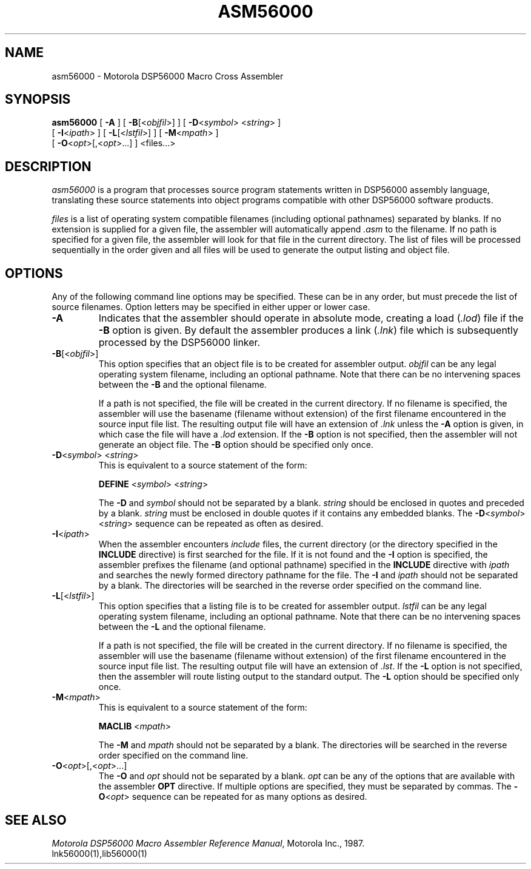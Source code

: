 .TH ASM56000 1 "1 June 1987" "Motorola Inc."
.SH NAME
asm56000 \- Motorola DSP56000 Macro Cross Assembler
.SH SYNOPSIS
\fBasm56000\fR
[ \fB-A\fR ]
[ \fB-B\fR[<\fIobjfil\fR>] ]
[ \fB-D\fR<\fIsymbol\fR> <\fIstring\fR> ]
.if n .ti +0.5i
[ \fB-I\fR<\fIipath\fR> ]
[ \fB-L\fR[<\fIlstfil\fR>] ]
[ \fB-M\fR<\fImpath\fR> ]
.ti +0.5i
[ \fB-O\fR<\fIopt\fR>[,<\fIopt\fR>...] ]
<files...>
.SH DESCRIPTION
.I asm56000
is a program that processes source program
statements written in DSP56000 assembly language, translating
these source statements into object programs
compatible with other DSP56000 software products.
.LP
.I files
is a list of operating system compatible filenames (including optional
pathnames) separated by blanks.  If no extension is supplied for a given
file, the assembler will automatically append
.I .asm
to the filename.  If no
path is specified for a given file, the assembler will look for that file
in the current directory.  The list of files will be processed sequentially in
the order given and all files will be used to generate the output listing
and object file.
.SH OPTIONS
Any of the following command line options may be specified.
These can be in any order,
but must precede the list of source filenames.  Option letters may be
specified in either upper or lower case.
.IP \fB\-A\fR
Indicates that the assembler should operate in absolute mode, creating
a load (\fI.lod\fR) file if the \fB\-B\fR option is given.  By default
the assembler produces a link (\fI.lnk\fR) file which is subsequently
processed by the DSP56000 linker.
.IP \fB\-B\fR[<\fIobjfil\fR>]
This option specifies that an object file is to be created for
assembler output.
.I objfil
can be any legal operating system filename,
including an optional pathname.  Note that there can be no intervening
spaces between the 
.B \-B
and the optional filename.
.IP
If a path is not specified, the file will be created in the current
directory.  If no filename is specified, the assembler
will use the basename (filename without extension) of the first filename
encountered in the source input file list.  The resulting output file will
have an extension of \fI.lnk\fR unless the \fB\-A\fR option is given,
in which case the file will have a \fI.lod\fR extension.  If the 
.B \-B
option is not specified, then the assembler will not generate an object
file.  The 
.B \-B
option should
be specified only once.
.IP "\fB-D\fR<\fIsymbol\fR> <\fIstring\fR>"
This is equivalent to a source statement of the form:
.sp
.ti +0.5i
\fBDEFINE \fR<\fIsymbol\fR> <\fIstring\fR>
.sp
The 
.B -D 
and
.I symbol
should not be separated by a blank. 
.I string
should
be enclosed in quotes and preceded by a blank.  
.I string
must be enclosed
in double quotes if it contains any embedded blanks.  The
\fB-D\fR<\fIsymbol\fR> <\fIstring\fR> 
sequence can be repeated as often as desired.
.IP \fB-I\fR<\fIipath\fR>
When the assembler encounters
.I include
files, the current directory (or the directory specified in the
.B INCLUDE
directive) is first searched for the file.  If it is not found and the
.B -I
option is specified, the assembler
prefixes the filename (and optional pathname) specified in the
.B INCLUDE
directive with 
.I ipath
and searches the newly formed directory
pathname for the file.  The
.B -I
and \fIipath\fR should not be separated by a blank.  The directories
will be searched in the reverse order specified on the command line.
.IP \fB-L\fR[<\fIlstfil\fR>]
This option specifies that a listing file is to be created for assembler
output.  
.I lstfil
can be any legal operating system filename, including an
optional pathname.  Note that there can be no intervening spaces between
the 
.B -L
and the optional filename.
.IP
If a path is not specified, the file will be created in the current
directory.  If no filename is specified, the assembler
will use the basename (filename without extension) of the first filename
encountered in the source input file list.  The resulting output file will
have an extension of \fI.lst\fR.  If the 
.B -L
option is not specified,
then the assembler will route listing output to the standard output. The
.B -L
option should be specified only once.
.IP \fB-M\fR<\fImpath\fR>
This is equivalent to a source statement of the form:
.sp
.ti +0.5i
\fBMACLIB \fR<\fImpath\fR>
.sp
The
.B -M 
and 
.I mpath
should not be separated by a blank.  The directories will be
searched in the reverse order specified on the command line.
.IP \fB-O\fR<\fIopt\fR>[,<\fIopt\fR>...]
The 
.B -O
and 
.I opt
should not be separated by a blank.  
.I opt
can be any
of the options that are available with the assembler
.B OPT
directive. 
If multiple options are specified, they must be separated by commas.  The 
\fB-O\fR<\fIopt\fR> 
sequence can be repeated for as many options as desired.
.SH "SEE ALSO"
\fIMotorola DSP56000 Macro Assembler Reference Manual\fR, Motorola Inc., 1987.
.br
lnk56000(1),lib56000(1)
